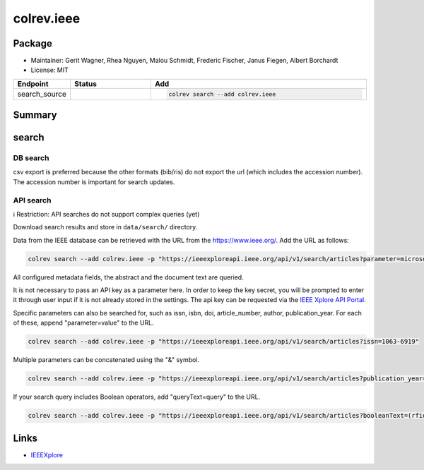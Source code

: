 colrev.ieee
===========

Package
--------------------

- Maintainer: Gerit Wagner, Rhea Nguyen, Malou Schmidt, Frederic Fischer, Janus Fiegen, Albert Borchardt
- License: MIT

.. |EXPERIMENTAL| image:: https://img.shields.io/badge/status-experimental-blue
   :height: 14pt
   :target: https://colrev.readthedocs.io/en/latest/dev_docs/dev_status.html
.. |MATURING| image:: https://img.shields.io/badge/status-maturing-yellowgreen
   :height: 14pt
   :target: https://colrev.readthedocs.io/en/latest/dev_docs/dev_status.html
.. |STABLE| image:: https://img.shields.io/badge/status-stable-brightgreen
   :height: 14pt
   :target: https://colrev.readthedocs.io/en/latest/dev_docs/dev_status.html
.. list-table::
   :header-rows: 1
   :widths: 20 30 80

   * - Endpoint
     - Status
     - Add
   * - search_source
     - |EXPERIMENTAL|
     - .. code-block::


         colrev search --add colrev.ieee


Summary
-------

search
------

DB search
^^^^^^^^^

csv export is preferred because the other formats (bib/ris) do not export the url (which includes the accession number). The accession number is important for search updates.

API search
^^^^^^^^^^

ℹ️ Restriction: API searches do not support complex queries (yet)

Download search results and store in ``data/search/`` directory.

Data from the IEEE database can be retrieved with the URL from the `https://www.ieee.org/ <https://ieeexploreapi.ieee.org/api/v1/search/articles?parameter&apikey=>`_. Add the URL as follows:

.. code-block::

   colrev search --add colrev.ieee -p "https://ieeexploreapi.ieee.org/api/v1/search/articles?parameter=microsourcing"

All configured metadata fields, the abstract and the document text are queried.

It is not necessary to pass an API key as a parameter here. In order to keep the key secret, you will be prompted to enter it through user input if it is not already stored in the settings. The api key can be requested via the `IEEE Xplore API Portal <https://developer.ieee.org/member/register>`_.

Specific parameters can also be searched for, such as issn, isbn, doi, article_number, author, publication_year. For each of these, append "parameter=value" to the URL.

.. code-block::

   colrev search --add colrev.ieee -p "https://ieeexploreapi.ieee.org/api/v1/search/articles?issn=1063-6919"

Multiple parameters can be concatenated using the "&" symbol.

.. code-block::

   colrev search --add colrev.ieee -p "https://ieeexploreapi.ieee.org/api/v1/search/articles?publication_year=2019&abstract=microsourcing"

If your search query includes Boolean operators, add "queryText=query" to the URL.

.. code-block::

   colrev search --add colrev.ieee -p "https://ieeexploreapi.ieee.org/api/v1/search/articles?booleanText=(rfid%20AND%20%22internet%20of%20things%22)"

Links
-----


* `IEEEXplore <https://ieeexplore.ieee.org/>`_
